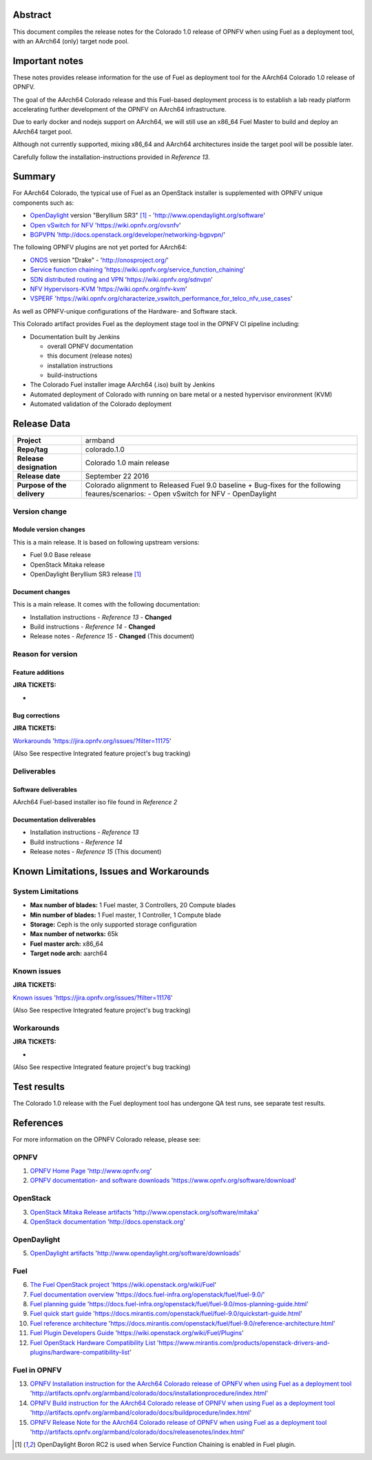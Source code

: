 .. This document is protected/licensed under the following conditions
.. (c) Jonas Bjurel (Ericsson AB)
.. Licensed under a Creative Commons Attribution 4.0 International License.
.. You should have received a copy of the license along with this work.
.. If not, see <http://creativecommons.org/licenses/by/4.0/>.

========
Abstract
========

This document compiles the release notes for the Colorado 1.0 release of
OPNFV when using Fuel as a deployment tool, with an AArch64 (only) target
node pool.

===============
Important notes
===============

These notes provides release information for the use of Fuel as deployment
tool for the AArch64 Colorado 1.0 release of OPNFV.

The goal of the AArch64 Colorado release and this Fuel-based deployment process
is to establish a lab ready platform accelerating further development
of the OPNFV on AArch64 infrastructure.

Due to early docker and nodejs support on AArch64, we will still use an
x86_64 Fuel Master to build and deploy an AArch64 target pool.

Although not currently supported, mixing x86_64 and AArch64 architectures
inside the target pool will be possible later.

Carefully follow the installation-instructions provided in *Reference 13*.

=======
Summary
=======

For AArch64 Colorado, the typical use of Fuel as an OpenStack installer is
supplemented with OPNFV unique components such as:

- `OpenDaylight <http://www.opendaylight.org/software>`_ version "Beryllium SR3" [1]_ - 'http://www.opendaylight.org/software'

- `Open vSwitch for NFV <https://wiki.opnfv.org/ovsnfv>`_ 'https://wiki.opnfv.org/ovsnfv'

- `BGPVPN <http://docs.openstack.org/developer/networking-bgpvpn>`_ 'http://docs.openstack.org/developer/networking-bgpvpn/'

The following OPNFV plugins are not yet ported for AArch64:

- `ONOS <http://onosproject.org/>`_ version "Drake" - 'http://onosproject.org/'

- `Service function chaining <https://wiki.opnfv.org/service_function_chaining>`_ 'https://wiki.opnfv.org/service_function_chaining'

- `SDN distributed routing and VPN <https://wiki.opnfv.org/sdnvpn>`_ 'https://wiki.opnfv.org/sdnvpn'

- `NFV Hypervisors-KVM <https://wiki.opnfv.org/nfv-kvm>`_ 'https://wiki.opnfv.org/nfv-kvm'

- `VSPERF <https://wiki.opnfv.org/characterize_vswitch_performance_for_telco_nfv_use_cases>`_ 'https://wiki.opnfv.org/characterize_vswitch_performance_for_telco_nfv_use_cases'

As well as OPNFV-unique configurations of the Hardware- and Software stack.

This Colorado artifact provides Fuel as the deployment stage tool in the
OPNFV CI pipeline including:

- Documentation built by Jenkins

  - overall OPNFV documentation

  - this document (release notes)

  - installation instructions

  - build-instructions

- The Colorado Fuel installer image AArch64 (.iso) built by Jenkins

- Automated deployment of Colorado with running on bare metal or a nested hypervisor environment (KVM)

- Automated validation of the Colorado deployment

============
Release Data
============

+--------------------------------------+--------------------------------------+
| **Project**                          | armband                              |
|                                      |                                      |
+--------------------------------------+--------------------------------------+
| **Repo/tag**                         | colorado.1.0                         |
|                                      |                                      |
+--------------------------------------+--------------------------------------+
| **Release designation**              | Colorado 1.0 main release            |
|                                      |                                      |
+--------------------------------------+--------------------------------------+
| **Release date**                     | September 22 2016                    |
|                                      |                                      |
+--------------------------------------+--------------------------------------+
| **Purpose of the delivery**          | Colorado alignment to Released       |
|                                      | Fuel 9.0 baseline + Bug-fixes for    |
|                                      | the following feaures/scenarios:     |
|                                      | - Open vSwitch for NFV               |
|                                      | - OpenDaylight                       |
|                                      |                                      |
+--------------------------------------+--------------------------------------+

Version change
==============

Module version changes
----------------------
This is a main release. It is based on
following upstream versions:

- Fuel 9.0 Base release

- OpenStack Mitaka release

- OpenDaylight Beryllium SR3 release [1]_


Document changes
----------------
This is a main release.
It comes with the following documentation:

- Installation instructions - *Reference 13* - **Changed**

- Build instructions - *Reference 14* - **Changed**

- Release notes - *Reference 15* - **Changed** (This document)

Reason for version
==================

Feature additions
-----------------

**JIRA TICKETS:**

-

Bug corrections
---------------

**JIRA TICKETS:**

`Workarounds <https://jira.opnfv.org/issues/?filter=11175>`_ 'https://jira.opnfv.org/issues/?filter=11175'

(Also See respective Integrated feature project's bug tracking)

Deliverables
============

Software deliverables
---------------------

AArch64 Fuel-based installer iso file found in *Reference 2*

Documentation deliverables
--------------------------

- Installation instructions - *Reference 13*

- Build instructions - *Reference 14*

- Release notes - *Reference 15* (This document)

=========================================
Known Limitations, Issues and Workarounds
=========================================

System Limitations
==================

- **Max number of blades:** 1 Fuel master, 3 Controllers, 20 Compute blades

- **Min number of blades:** 1 Fuel master, 1 Controller, 1 Compute blade

- **Storage:** Ceph is the only supported storage configuration

- **Max number of networks:** 65k

- **Fuel master arch:** x86_64

- **Target node arch:** aarch64

Known issues
============

**JIRA TICKETS:**

`Known issues <https://jira.opnfv.org/issues/?filter=11176>`_ 'https://jira.opnfv.org/issues/?filter=11176'

(Also See respective Integrated feature project's bug tracking)

Workarounds
===========

**JIRA TICKETS:**

-

(Also See respective Integrated feature project's bug tracking)

============
Test results
============
The Colorado 1.0 release with the Fuel deployment tool has undergone QA test
runs, see separate test results.

==========
References
==========
For more information on the OPNFV Colorado release, please see:

OPNFV
=====

1) `OPNFV Home Page <http://www.opnfv.org>`_ 'http://www.opnfv.org'

2) `OPNFV documentation- and software downloads <https://www.opnfv.org/software/download>`_ 'https://www.opnfv.org/software/download'

OpenStack
=========

3) `OpenStack Mitaka Release artifacts <http://www.openstack.org/software/mitaka>`_ 'http://www.openstack.org/software/mitaka'

4) `OpenStack documentation <http://docs.openstack.org>`_ 'http://docs.openstack.org'

OpenDaylight
============

5) `OpenDaylight artifacts <http://www.opendaylight.org/software/downloads>`_ 'http://www.opendaylight.org/software/downloads'

Fuel
====

6) `The Fuel OpenStack project <https://wiki.openstack.org/wiki/Fuel>`_ 'https://wiki.openstack.org/wiki/Fuel'

7) `Fuel documentation overview <https://docs.fuel-infra.org/openstack/fuel/fuel-9.0/>`_ 'https://docs.fuel-infra.org/openstack/fuel/fuel-9.0/'

8) `Fuel planning guide <https://docs.fuel-infra.org/openstack/fuel/fuel-9.0/mos-planning-guide.html>`_ 'https://docs.fuel-infra.org/openstack/fuel/fuel-9.0/mos-planning-guide.html'

9) `Fuel quick start guide <https://docs.mirantis.com/openstack/fuel/fuel-9.0/quickstart-guide.html>`_ 'https://docs.mirantis.com/openstack/fuel/fuel-9.0/quickstart-guide.html'

10) `Fuel reference architecture <https://docs.mirantis.com/openstack/fuel/fuel-9.0/reference-architecture.html>`_ 'https://docs.mirantis.com/openstack/fuel/fuel-9.0/reference-architecture.html'

11) `Fuel Plugin Developers Guide <https://wiki.openstack.org/wiki/Fuel/Plugins>`_ 'https://wiki.openstack.org/wiki/Fuel/Plugins'

12) `Fuel OpenStack Hardware Compatibility List <https://www.mirantis.com/products/openstack-drivers-and-plugins/hardware-compatibility-list>`_ 'https://www.mirantis.com/products/openstack-drivers-and-plugins/hardware-compatibility-list'

Fuel in OPNFV
=============

13) `OPNFV Installation instruction for the AArch64 Colorado release of OPNFV when using Fuel as a deployment tool <http://artifacts.opnfv.org/armband/colorado/docs/installationprocedure/index.html>`_ 'http://artifacts.opnfv.org/armband/colorado/docs/installationprocedure/index.html'

14) `OPNFV Build instruction for the AArch64 Colorado release of OPNFV when using Fuel as a deployment tool <http://artifacts.opnfv.org/armband/colorado/docs/buildprocedure/index.html>`_ 'http://artifacts.opnfv.org/armband/colorado/docs/buildprocedure/index.html'

15) `OPNFV Release Note for the AArch64 Colorado release of OPNFV when using Fuel as a deployment tool <http://artifacts.opnfv.org/armband/colorado/docs/releasenotes/index.html>`_ 'http://artifacts.opnfv.org/armband/colorado/docs/releasenotes/index.html'

.. [1] OpenDaylight Boron RC2 is used when Service Function Chaining is enabled in Fuel plugin.

